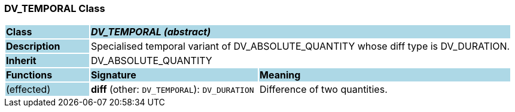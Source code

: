 === DV_TEMPORAL Class

[cols="^1,2,3"]
|===
|*Class*
{set:cellbgcolor:lightblue}
2+^|*_DV_TEMPORAL (abstract)_*

|*Description*
{set:cellbgcolor:lightblue}
2+|Specialised temporal variant of DV_ABSOLUTE_QUANTITY whose diff type is DV_DURATION. 
{set:cellbgcolor!}

|*Inherit*
{set:cellbgcolor:lightblue}
2+|DV_ABSOLUTE_QUANTITY
{set:cellbgcolor!}

|*Functions*
{set:cellbgcolor:lightblue}
^|*Signature*
^|*Meaning*

|(effected)
{set:cellbgcolor:lightblue}
|*diff* (other: `DV_TEMPORAL`): `DV_DURATION`
{set:cellbgcolor!}
|Difference of two quantities.
|===
